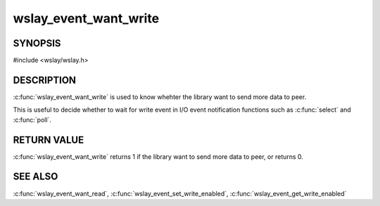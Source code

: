 wslay_event_want_write
======================

SYNOPSIS
--------

#include <wslay/wslay.h>

.. c:function:: int wslay_event_want_write(wslay_event_context_ptr ctx)

DESCRIPTION
-----------

:c:func:`wslay_event_want_write` is used to know whehter the library want to
send more data to peer.

This is useful to decide whether to wait for write event in
I/O event notification functions such as :c:func:`select` and :c:func:`poll`.

RETURN VALUE
------------

:c:func:`wslay_event_want_write` returns 1 if the library want to send more
data to peer, or returns 0.

SEE ALSO
--------

:c:func:`wslay_event_want_read`,
:c:func:`wslay_event_set_write_enabled`,
:c:func:`wslay_event_get_write_enabled`
